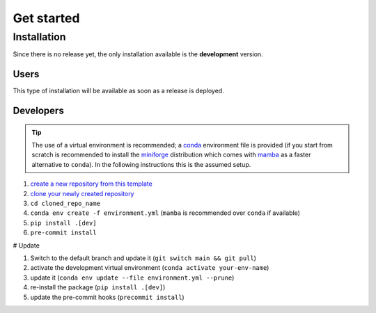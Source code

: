 .. _getstarted:

===========
Get started
===========

.. _conda: https://docs.conda.io/projects/conda/en/stable/user-guide/index.html
.. _miniforge: https://github.com/conda-forge/miniforge
.. _mamba: https://mamba.readthedocs.io/


Installation
============

Since there is no release yet, the only installation
available is the **development** version.

Users
-----

This type of installation will be available as soon as a release is deployed.

.. tab-set::

    .. tab-item:: pip

        .. code-block:: shell

          pip install my-package

    .. tab-item:: conda

        .. code-block:: shell

          conda install my-package

Developers
----------

.. tip::
  
  The use of a virtual environment is recommended;
  a `conda`_ environment
  file is provided (if you start from scratch is recommended to
  install the `miniforge`_ distribution which comes with `mamba`_ as a faster alternative to ``conda``).
  In the following instructions this is the assumed setup.

1. `create a new repository from this template <https://docs.github.com/en/repositories/creating-and-managing-repositories/creating-a-repository-from-a-template>`_
2. `clone your newly created repository <https://docs.github.com/en/repositories/creating-and-managing-repositories/cloning-a-repository>`_
3. ``cd cloned_repo_name``
4. ``conda env create -f environment.yml`` (``mamba`` is recommended over ``conda`` if available)
5. ``pip install .[dev]``
6. ``pre-commit install``

# Update

1. Switch to the default branch and update it (``git switch main && git pull``)
2. activate the development virtual environment (``conda activate your-env-name``)
3. update it (``conda env update --file environment.yml --prune``)
4. re-install the package (``pip install .[dev]``)
5. update the pre-commit hooks (``precommit install``)